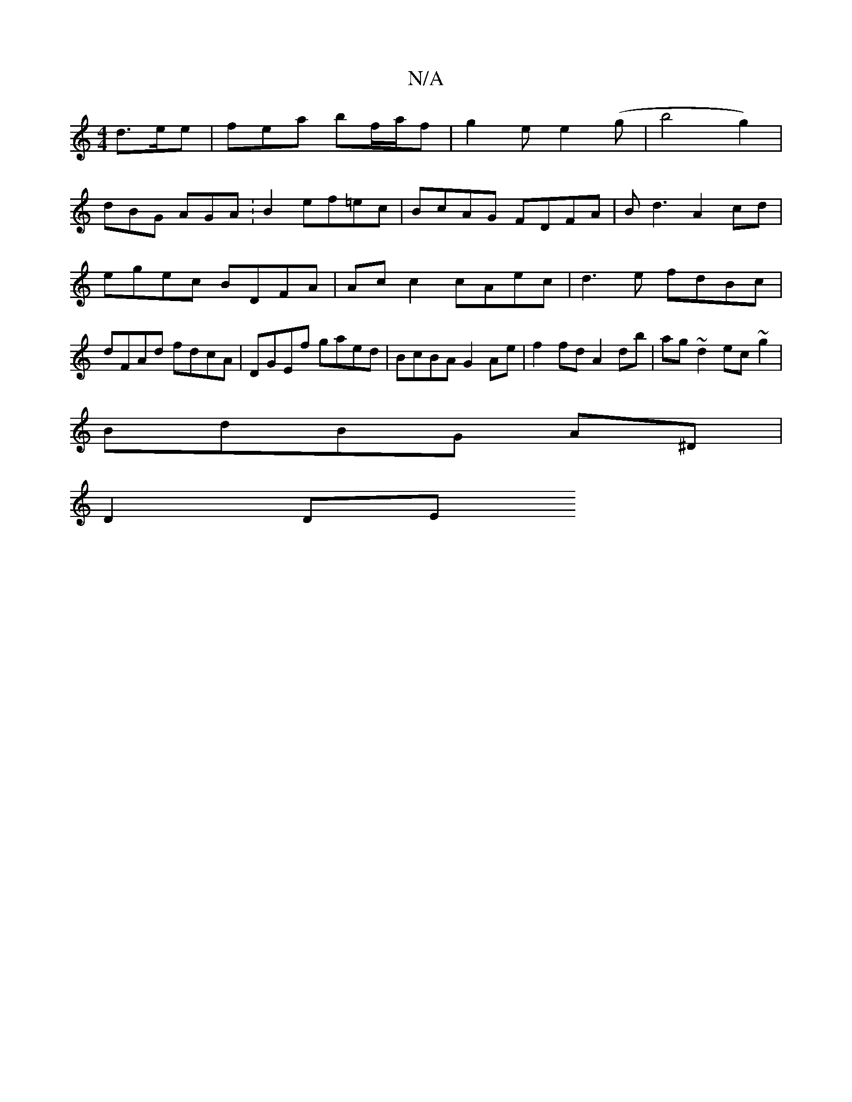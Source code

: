 X:1
T:N/A
M:4/4
R:N/A
K:Cmajor
 d>ee | fea bf/a/f | g2 e e2 (g | b4 g2) |
dBG AGA : B2 ef=ec | BcAG FDFA | Bd3 A2cd | egec BDFA | Ac c2 cAec | d3e fdBc | dFAd fdcA | DGEf gaed | BcBA G2 Ae| f2 fd A2 db|ag~d2 ec~g2|
BdBG A^D |
D2 DE